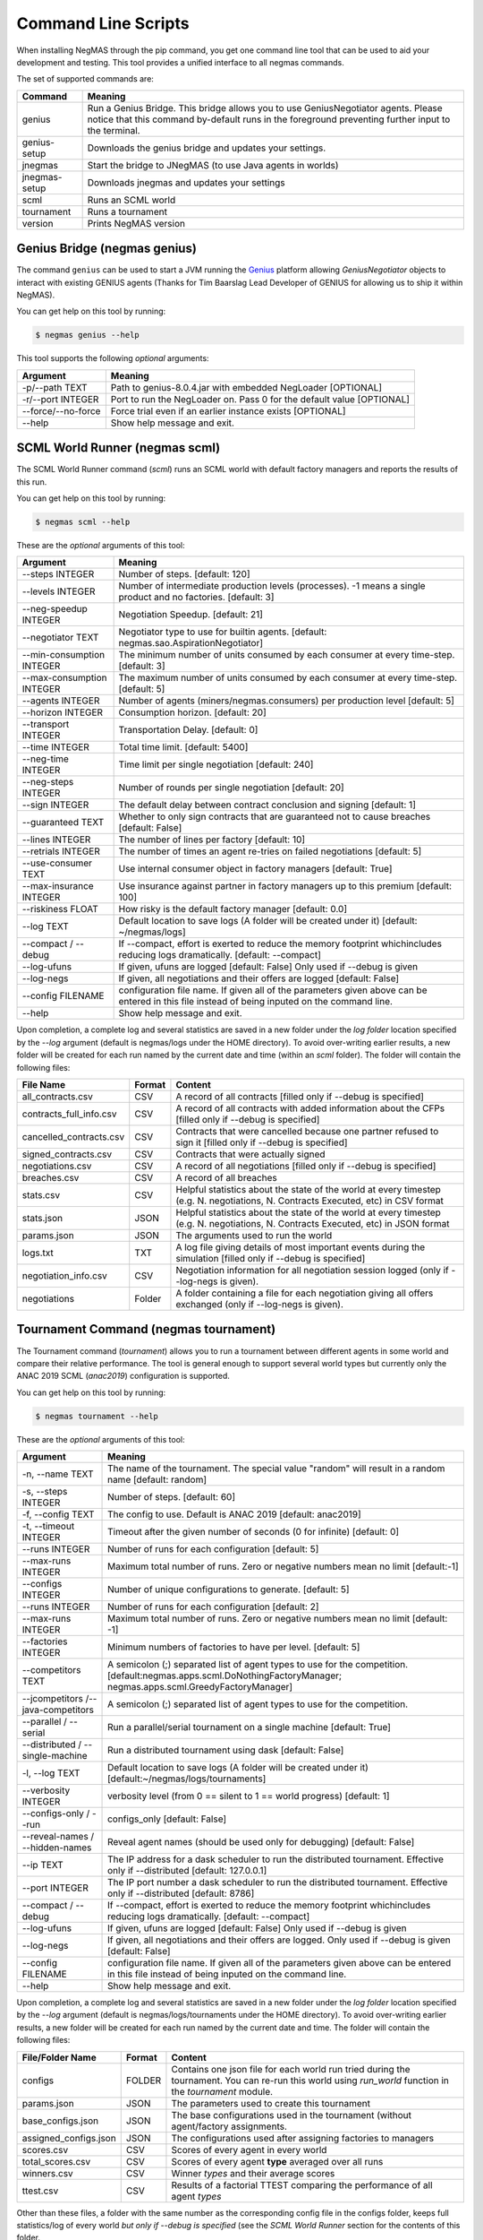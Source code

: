Command Line Scripts
====================

When installing NegMAS through the pip command, you get one command line tool that can be used to
aid your development and testing. This tool provides a unified interface to all negmas commands.

The set of supported commands are:

===============       ===================================================================
 Command                                  Meaning
===============       ===================================================================
genius                Run a Genius Bridge. This bridge allows you to use GeniusNegotiator
                      agents. Please notice that this command by-default runs in the
                      foreground preventing further input to the terminal.
genius-setup          Downloads the genius bridge and updates your settings.
jnegmas               Start the bridge to JNegMAS (to use Java agents in worlds)
jnegmas-setup         Downloads jnegmas and updates your settings
scml                  Runs an SCML world
tournament            Runs a tournament
version               Prints NegMAS version
===============       ===================================================================

Genius Bridge (negmas genius)
-----------------------------

The command ``genius`` can be used to start a JVM running the Genius_ platform allowing `GeniusNegotiator` objects
to interact with existing GENIUS agents (Thanks for Tim Baarslag Lead Developer of GENIUS for allowing us
to ship it within NegMAS).

.. _Genius: http://ii.tudelft.nl/genius/

You can get help on this tool by running:

.. code-block:: console

    $ negmas genius --help


This tool supports the following *optional* arguments:

===================   ==============================================================
 Argument                                  Meaning
===================   ==============================================================
-p/--path TEXT         Path to genius-8.0.4.jar with embedded NegLoader [OPTIONAL]
-r/--port INTEGER      Port to run the NegLoader on. Pass 0 for the default
                       value [OPTIONAL]
--force/--no-force     Force trial even if an earlier instance exists [OPTIONAL]
--help                 Show help message and exit.
===================   ==============================================================


SCML World Runner (negmas scml)
-------------------------------

The SCML World Runner command (`scml`) runs an SCML world with default factory managers and reports
the results of this run.

You can get help on this tool by running:

.. code-block:: console

    $ negmas scml --help


These are the *optional* arguments of this tool:

=========================  =================================================
    Argument                     Meaning
=========================  =================================================
--steps INTEGER            Number of steps.  [default: 120]
--levels INTEGER           Number of intermediate production levels
                           (processes). -1 means a single product and no
                           factories.  [default: 3]
--neg-speedup INTEGER      Negotiation Speedup.  [default: 21]
--negotiator TEXT          Negotiator type to use for builtin agents.
                           [default: negmas.sao.AspirationNegotiator]
--min-consumption INTEGER  The minimum number of units consumed by each
                           consumer at every time-step.  [default: 3]
--max-consumption INTEGER  The maximum number of units consumed by each
                           consumer at every time-step.  [default: 5]
--agents INTEGER           Number of agents (miners/negmas.consumers) per
                           production level  [default: 5]
--horizon INTEGER          Consumption horizon.  [default: 20]
--transport INTEGER        Transportation Delay.  [default: 0]
--time INTEGER             Total time limit.  [default: 5400]
--neg-time INTEGER         Time limit per single negotiation  [default: 240]
--neg-steps INTEGER        Number of rounds per single negotiation
                           [default: 20]
--sign INTEGER             The default delay between contract conclusion and
                           signing  [default: 1]
--guaranteed TEXT          Whether to only sign contracts that are
                           guaranteed not to cause breaches  [default:
                           False]
--lines INTEGER            The number of lines per factory  [default: 10]
--retrials INTEGER         The number of times an agent re-tries on failed
                           negotiations  [default: 5]
--use-consumer TEXT        Use internal consumer object in factory managers
                           [default: True]
--max-insurance INTEGER    Use insurance against partner in factory managers
                           up to this premium  [default: 100]
--riskiness FLOAT          How risky is the default factory manager
                           [default: 0.0]
--log TEXT                 Default location to save logs (A folder will be
                           created under it)  [default: ~/negmas/logs]
--compact / --debug        If --compact, effort is exerted to reduce the memory
                           footprint whichincludes reducing logs
                           dramatically.  [default: --compact]
--log-ufuns                If given, ufuns are logged [default: False]
                           Only used if --debug is given
--log-negs                 If given, all negotiations and their offers are logged
                           [default: False]
--config FILENAME          configuration file name. If given all of the
                           parameters given above can be entered in this file
                           instead of being inputed on the command line.
--help                     Show help message and exit.
=========================  =================================================


Upon completion, a complete log and several statistics are saved in a new folder under the `log folder` location
specified by the `--log` argument (default is negmas/logs under the HOME directory). To avoid over-writing earlier
results, a new folder will be created for each run named by the current date and time (within an `scml` folder). The
folder will contain the following files:

=======================    =========    ====================================
File Name                  Format       Content
=======================    =========    ====================================
all_contracts.csv             CSV        A record of all contracts [filled only if --debug is specified]
contracts_full_info.csv       CSV        A record of all contracts with added information about the CFPs  [filled only if --debug is specified]
cancelled_contracts.csv       CSV        Contracts that were cancelled because one partner refused to sign it  [filled only if --debug is specified]
signed_contracts.csv          CSV        Contracts that were actually signed
negotiations.csv              CSV        A record of all negotiations  [filled only if --debug is specified]
breaches.csv                  CSV        A record of all breaches
stats.csv                     CSV        Helpful statistics about the state of the world at every timestep
                                         (e.g. N. negotiations, N. Contracts Executed, etc) in CSV format
stats.json                    JSON       Helpful statistics about the state of the world at every timestep
                                         (e.g. N. negotiations, N. Contracts Executed, etc) in JSON format
params.json                   JSON       The arguments used to run the world
logs.txt                      TXT        A log file giving details of most important events during the simulation
                                         [filled only if --debug is specified]
negotiation_info.csv          CSV        Negotiation information for all negotiation session logged (only if --log-negs
                                         is given).
negotiations                Folder       A folder containing a file for each negotiation giving all offers exchanged (only if --log-negs
                                         is given).
=======================    =========    ====================================



Tournament Command (negmas tournament)
--------------------------------------

The Tournament command (`tournament`) allows you to run a tournament between different agents in some world and
compare their relative performance. The tool is general enough to support several world types but currently only the
ANAC 2019 SCML (`anac2019`) configuration is supported.


You can get help on this tool by running:

.. code-block:: console

    $ negmas tournament --help


These are the *optional* arguments of this tool:

=================================== ==============================================================
Argument                             Meaning
=================================== ==============================================================
-n, --name TEXT                      The name of the tournament. The special
                                     value "random" will result in a random name [default: random]
-s, --steps INTEGER                  Number of steps.  [default: 60]
-f, --config TEXT                    The config to use. Default is ANAC 2019 [default: anac2019]
-t, --timeout INTEGER                Timeout after the given number of seconds (0 for infinite)
                                     [default: 0]
--runs INTEGER                       Number of runs for each configuration [default: 5]
--max-runs INTEGER                   Maximum total number of runs. Zero or negative numbers mean no
                                     limit  [default:-1]
--configs INTEGER                    Number of unique configurations to generate.
                                     [default: 5]
--runs INTEGER                       Number of runs for each configuration
                                     [default: 2]
--max-runs INTEGER                   Maximum total number of runs. Zero or
                                     negative numbers mean no limit  [default:
                                     -1]
--factories INTEGER                  Minimum numbers of factories to have per
                                     level.  [default: 5]
--competitors TEXT                   A semicolon (;) separated list of agent types to use for the
                                     competition.
                                     [default:negmas.apps.scml.DoNothingFactoryManager;
                                     negmas.apps.scml.GreedyFactoryManager]
--jcompetitors /--java-competitors    A semicolon (;) separated list of agent
                                      types to use for the competition.
--parallel / --serial                Run a parallel/serial tournament on a single machine
                                     [default: True]
--distributed / --single-machine     Run a distributed tournament using dask [default: False]
-l, --log TEXT                       Default location to save logs (A folder will be created under
                                     it)  [default:~/negmas/logs/tournaments]
--verbosity INTEGER                  verbosity level (from 0 == silent to 1 ==
                                     world progress)  [default: 1]
--configs-only / --run               configs_only  [default: False]
--reveal-names / --hidden-names      Reveal agent names (should be used only for debugging)
                                     [default: False]
--ip TEXT                            The IP address for a dask scheduler to run the distributed
                                     tournament.
                                     Effective only if --distributed  [default: 127.0.0.1]
--port INTEGER                       The IP port number a dask scheduler to run
                                     the distributed tournament. Effective only
                                     if --distributed  [default: 8786]
--compact / --debug                  If --compact, effort is exerted to reduce the memory
                                     footprint whichincludes reducing logs
                                     dramatically.  [default: --compact]
--log-ufuns                          If given, ufuns are logged [default: False]
                                     Only used if --debug is given
--log-negs                           If given, all negotiations and their offers are logged.
                                     Only used if --debug is given
                                     [default: False]
--config FILENAME                    configuration file name. If given all of the
                                     parameters given above can be entered in this file
                                     instead of being inputed on the command line.
--help                               Show help message and exit.
=================================== ==============================================================


Upon completion, a complete log and several statistics are saved in a new folder under the `log folder` location
specified by the `--log` argument (default is negmas/logs/tournaments under the HOME directory). To avoid over-writing earlier
results, a new folder will be created for each run named by the current date and time. The
folder will contain the following files:


=========================   ========     =================================================================
 File/Folder Name             Format         Content
=========================   ========     =================================================================
configs                     FOLDER       Contains one json file for each world
                                         run tried during the tournament. You can
                                         re-run this world using `run_world` function in the `tournament`
                                         module.
params.json                 JSON         The parameters used to create this tournament
base_configs.json           JSON         The base configurations used in the tournament (without agent/factory
                                         assignments.
assigned_configs.json       JSON         The configurations used after assigning factories to managers
scores.csv                  CSV          Scores of every agent in every world
total_scores.csv            CSV          Scores of every agent **type** averaged over all runs
winners.csv                 CSV          Winner *types* and their average scores
ttest.csv                   CSV          Results of a factorial TTEST comparing the performance of all
                                         agent *types*
=========================   ========     =================================================================

Other than these files, a folder with the same number as the corresponding config file in the configs folder, keeps full
statistics/log of every world *but only if --debug is specified* (see the `SCML World Runner` section for the contents of
this folder.



